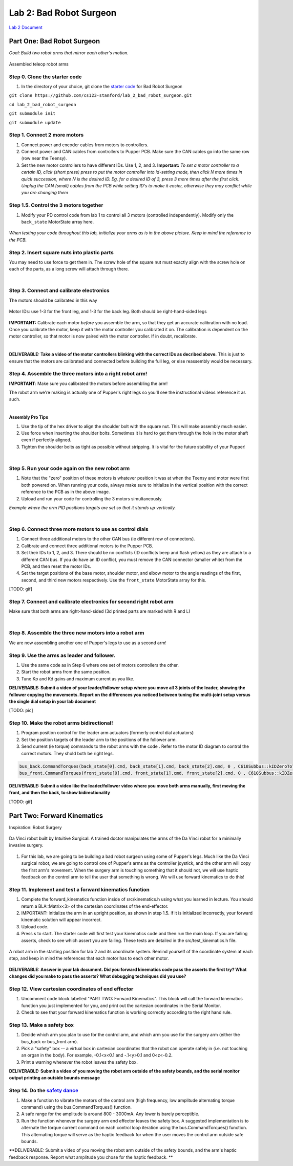 Lab 2: Bad Robot Surgeon
================================

`Lab 2 Document <https://docs.google.com/document/d/1mb8gAqws2CNTXpFKZXI0iVApD7mzUVjW-WSP1v8IuJY/edit>`_

Part One: Bad Robot Surgeon
___________________________

*Goal: Build two robot arms that mirror each other's motion.*

.. figure:: ../../../_static/teleop.jpeg
    :align: center
    
    Assembled teleop robot arms

Step 0. Clone the starter code 
^^^^^^^^^^^^^^^^^^^^^^^^^^^^^^^^^^^^^^^^^^^^

1. In the directory of your choice, git clone the `starter code <https://github.com/cs123-stanford/lab_2_bad_robot_surgeon.git>`_ for Bad Robot Surgeon

``git clone https://github.com/cs123-stanford/lab_2_bad_robot_surgeon.git``

``cd lab_2_bad_robot_surgeon``

``git submodule init``

``git submodule update``


Step 1. Connect 2 more motors
^^^^^^^^^^^^^^^^^^^^^^^^^^^^^^^^^^^^^^^^^^^^

#. Connect power and encoder cables from motors to controllers.
#. Connect power and CAN cables from controllers to Pupper PCB. Make sure the CAN cables go into the same row (row near the Teensy).
#. Set the new motor controllers to have different IDs. Use 1, 2, and 3. **Important:** *To set a motor controller to a certain ID, click (short press) press to put the motor controller into id-setting mode, then click N more times in quick succession, where N is the desired ID. Eg, for a desired ID of 3, press 3 more times after the first click. Unplug the CAN (small) cables from the PCB while setting ID's to make it easier, otherwise they may conflict while you are changing them*

Step 1.5. Control the 3 motors together
^^^^^^^^^^^^^^^^^^^^^^^^^^^^^^^^^^^^^^^^^^^^

#. Modify your PD control code from lab 1 to control all 3 motors (controlled independently). Modify only the ``back_state`` MotorState array here.

.. figure:: ../../../_static/arms.jpg
    :align: center
*When testing your code throughout this lab, initialize your arms as is in the above picture. Keep in mind the reference to the PCB.*

Step 2. Insert square nuts into plastic parts
^^^^^^^^^^^^^^^^^^^^^^^^^^^^^^^^^^^^^^^^^^^^^^^^^^^^^^

You may need to use force to get them in. The screw hole of the square nut must exactly align with the screw hole on each of the parts, as a long screw will attach through there. 

.. raw:: html

    <div style="position: relative; padding-bottom: 56.25%; height: 0; overflow: hidden; max-width: 100%; height: auto;">
        <iframe src="https://www.youtube.com/embed/j0Hgfy8VNqU" frameborder="0" allowfullscreen style="position: absolute; top: 0; left: 0; width: 100%; height: 100%;"></iframe>
    </div>

|

Step 3. Connect and calibrate electronics
^^^^^^^^^^^^^^^^^^^^^^^^^^^^^^^^^^^^^^^^^^^^^^^^^^^^^^

The motors should be calibrated in this way

.. figure:: ../../../_static/motor_ids.png
    :align: center
    
    Motor IDs: use 1-3 for the front leg, and 1-3 for the back leg. Both should be right-hand-sided legs

**IMPORTANT:** Calibrate each motor *before* you assemble the arm, so that they get an accurate calibration with no load. Once you calibrate the motor, keep it with the motor controller you calibrated it on. The calibration is dependent on the motor controller, so that motor is now paired with the motor controller. If in doubt, recalibrate.

.. raw:: html

    <div style="position: relative; padding-bottom: 56.25%; height: 0; overflow: hidden; max-width: 100%; height: auto;">
        <iframe src="https://www.youtube.com/embed/x3uOnfIZGxg" frameborder="0" allowfullscreen style="position: absolute; top: 0; left: 0; width: 100%; height: 100%;"></iframe>
    </div>

|

**DELIVERABLE: Take a video of the motor controllers blinking with the correct IDs as decribed above.**
This is just to ensure that the motors are calibrated and connected before building the full leg, or else reassembly would be necessary.


Step 4. Assemble the three motors into a right robot arm!
^^^^^^^^^^^^^^^^^^^^^^^^^^^^^^^^^^^^^^^^^^^^^^^^^^^^^^

**IMPORTANT**: Make sure you calibrated the motors before assembling the arm!

The robot arm we're making is actually one of Pupper's right legs so you'll see the instructional videos reference it as such.

.. raw:: html

    <div style="position: relative; padding-bottom: 56.25%; height: 0; overflow: hidden; max-width: 100%; height: auto;">
        <iframe src="https://www.youtube.com/embed/NqJmOAtKIpY" frameborder="0" allowfullscreen style="position: absolute; top: 0; left: 0; width: 100%; height: 100%;"></iframe>
    </div>
    
|
**Assembly Pro Tips**

#. Use the tip of the hex driver to align the shoulder bolt with the square nut. This will make assembly much easier.
#. Use force when inserting the shoulder bolts. Sometimes it is hard to get them through the hole in the motor shaft even if perfectly aligned.
#. Tighten the shoulder bolts as tight as possible without stripping. It is vital for the future stability of your Pupper!

|

Step 5. Run your code again on the new robot arm
^^^^^^^^^^^^^^^^^^^^^^^^^^^^^^^^^^^^^^^^^^^^^^^^^^^^^^

#. Note that the "zero" position of these motors is whatever position it was at when the Teensy and motor were first both powered on. When running your code, always make sure to initialize in the vertical position with the correct reference to the PCB as in the above image.
#. Upload and run your code for controlling the 3 motors simultaneously.

.. raw:: html

    <div style="position: relative; padding-bottom: 56.25%; height: 0; overflow: hidden; max-width: 100%; height: auto;">
        <iframe src="https://www.youtube.com/embed/SVwILVoCzxM" frameborder="0" allowfullscreen style="position: absolute; top: 0; left: 0; width: 100%; height: 100%;"></iframe>
    </div>

*Example where the arm PID positions targets are set so that it stands up vertically.*

|

Step 6. Connect three more motors to use as control dials
^^^^^^^^^^^^^^^^^^^^^^^^^^^^^^^^^^^^^^^^^^^^^^^^^^^^^^^^^^^^^^^^^^^^^^^^^^^^^^^^^^^^^^^^^^^^^^^^^^^^^^^^^^^^
#. Connect three additional motors to the other CAN bus (ie different row of connectors).
#. Calibrate and connect three additional motors to the Pupper PCB.
#. Set their IDs to 1, 2, and 3. There should be no conflicts (ID conflicts beep and flash yellow) as they are attach to a different CAN bus. If you do have an ID conflict, you must remove the CAN connector (smaller white) from the PCB, and then reset the motor IDs. 
#. Set the target positions of the base motor, shoulder motor, and elbow motor to the angle readings of the first, second, and third new motors respectively. Use the ``front_state`` MotorState array for this. 

[TODO: gif]

Step 7. Connect and calibrate electronics for second right robot arm
^^^^^^^^^^^^^^^^^^^^^^^^^^^^^^^^^^^^^^^^^^^^^^^^^^^^^^^^^^^^^^^^^^^^^^^^^^^^^^^^^^^^^^^^^^^^^^^^^^^^^^^^^^^^^^^^

Make sure that both arms are right-hand-sided (3d printed parts are marked with R and L)

.. raw:: html

    <div style="position: relative; padding-bottom: 56.25%; height: 0; overflow: hidden; max-width: 100%; height: auto;">
        <iframe src="https://www.youtube.com/embed/o22KU2hMFEw" frameborder="0" allowfullscreen style="position: absolute; top: 0; left: 0; width: 100%; height: 100%;"></iframe>
    </div>

|

Step 8. Assemble the three new motors into a robot arm
^^^^^^^^^^^^^^^^^^^^^^^^^^^^^^^^^^^^^^^^^^^^^^^^^^^^^^^^
We are now assembling another one of Pupper's legs to use as a second arm!

.. raw:: html

    <div style="position: relative; padding-bottom: 56.25%; height: 0; overflow: hidden; max-width: 100%; height: auto;">
        <iframe src="https://www.youtube.com/embed/Eq8ORlPMOAw" frameborder="0" allowfullscreen style="position: absolute; top: 0; left: 0; width: 100%; height: 100%;"></iframe>
    </div>


Step 9. Use the arms as leader and follower.
^^^^^^^^^^^^^^^^^^^^^^^^^^^^^^^^^^^^^^^^^^^^^
#. Use the same code as in Step 6 where one set of motors controllers the other.
#. Start the robot arms from the same position.
#. Tune Kp and Kd gains and maximum current as you like.

**DELIVERABLE: Submit a video of your leader/follower setup where you move all 3 joints of the leader, showing the follower copying the movements. Report on the differences you noticed between tuning the multi-joint setup versus the single dial setup in your lab document**

[TODO: pic]

Step 10. Make the robot arms bidirectional!
^^^^^^^^^^^^^^^^^^^^^^^^^^^^^^^^^^^^^^^^^^^^^
#. Program position control for the leader arm actuators (formerly control dial actuators)
#. Set the position targets of the leader arm to the positions of the follower arm.
#. Send current (ie torque) commands to the robot arms with the code . Refer to the motor ID diagram to control the correct motors. They shold both be right legs.

.. code-block:: c++

    bus_back.CommandTorques(back_state[0].cmd, back_state[1].cmd, back_state[2].cmd, 0 , C610Subbus::kIDZeroToThree);
    bus_front.CommandTorques(front_state[0].cmd, front_state[1].cmd, front_state[2].cmd, 0 , C610Subbus::kIDZeroToThree);

**DELIVERABLE: Submit a video like the leader/follower video where you move both arms manually, first moving the front, and then the back, to show bidirectionality**

[TODO: gif]

Part Two: Forward Kinematics
__________________________________

Inspiration: Robot Surgery

.. figure:: ../../../_static/da-vinci-robot.png
    :align: center
    
    Da Vinci robot built by Intuitive Surgical. A trained doctor manipulates the arms of the Da Vinci robot for a minimally invasive surgery.

#. For this lab, we are going to be building a bad robot surgeon using some of Pupper's legs. Much like the Da Vinci surgical robot, we are going to control one of Pupper's arms as the controller joystick, and the other arm will copy the first arm's movement. When the surgery arm is touching something that it should not, we will use haptic feedback on the control arm to tell the user that something is wrong. We will use forward kinematics to do this!

Step 11. Implement and test a forward kinematics function
^^^^^^^^^^^^^^^^^^^^^^^^^^^^^^^^^^^^^^^^^^^^^^^^^^^^^^^^^
#. Complete the forward_kinematics function inside of src/kinematics.h using what you learned in lecture. You should return a BLA::Matrix<3> of the cartesian coordinates of the end-effector.
#. IMPORTANT: Initialize the arm in an upright position, as shown in step 1.5. If it is initialized incorrectly, your forward kinematic solution will appear incorrect.
#. Upload code.
#. Press s to start. The starter code will first test your kinematics code and then run the main loop. If you are failing asserts, check to see which assert you are failing. These tests are detailed in the src/test_kinematics.h file. 

.. figure:: ../../../_static/vertical-config.png
    :align: center
    
    A robot arm in the starting position for lab 2 and its coordinate system. Remind yourself of the coordinate system at each step, and keep in mind the references that each motor has to each other motor. 

**DELIVERABLE: Answer in your lab document. Did you forward kinematics code pass the asserts the first try? What changes did you make to pass the asserts? What debugging techniques did you use?**

Step 12. View cartesian coordinates of end effector
^^^^^^^^^^^^^^^^^^^^^^^^^^^^^^^^^^^^^^^^^^^^^^^^^^^
#. Uncomment code block labelled "PART TWO: Forward Kinematics". This block will call the forward kinematics function you just implemented for you, and print out the cartesian coordinates in the Serial Monitor.
#. Check to see that your forward kinematics function is working correctly according to the right hand rule.

Step 13. Make a safety box
^^^^^^^^^^^^^^^^^^^^^^^^^^^^^^^^^^^^^^^^^^^^^^^^^^^
#. Decide which arm you plan to use for the control arm, and which arm you use for the surgery arm (either the bus_back or bus_front arm). 
#. Pick a "safety" box -- a virtual box in cartesian coordinates that the robot can operate safely in (i.e. not touching an organ in the body). For example, -0.1<x<0.1 and -.1<y>0.1 and 0<z<-0.2.
#. Print a warning whenever the robot leaves the safety box. 

**DELIVERABLE: Submit a video of you moving the robot arm outside of the safety bounds, and the serial monitor output printing an outside bounds message**

Step 14. Do the `safety dance <https://www.youtube.com/watch?v=nM4okRvCg2g&ab_channel=MenWithoutHatsVEVO>`_
^^^^^^^^^^^^^^^^^^^^^^^^^^^^^^^^^^^^^^^^^^^^^^^^^^^^^^^^^^^^^^^
#. Make a function to vibrate the motors of the control arm (high frequency, low amplitude alternating torque command) using the bus.CommandTorques() function. 
#. A safe range for the amplitude is around 800 - 3000mA. Any lower is barely perceptible.
#. Run the function whenever the surgery arm end effector leaves the safety box. A suggested implementation is to alternate the torque current command on each control loop iteration using the bus.CommandTorques() function. This alternating torque will serve as the haptic feedback for when the user moves the control arm outside safe bounds.

**DELIVERABLE: Submit a video of you moving the robot arm outside of the safety bounds, and the arm's haptic feedback response. Report what amplitude you chose for the haptic feedback. **
